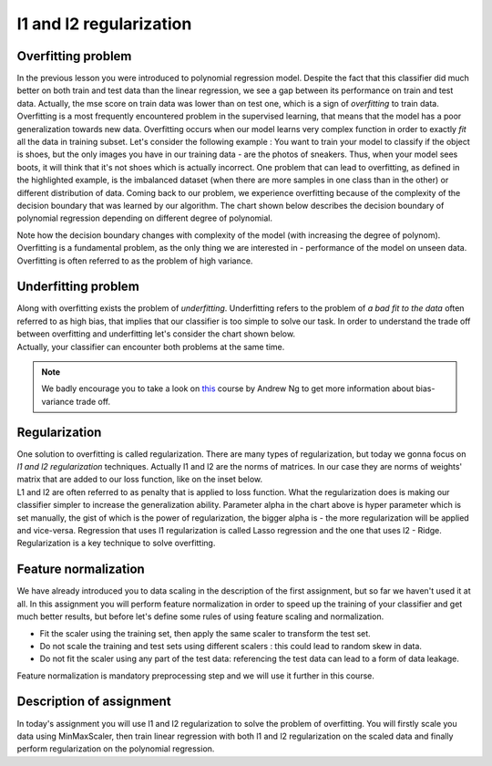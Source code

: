 l1 and l2 regularization
^^^^^^^^^^^^^^^^^^^^^^^^

Overfitting problem
===================

In the previous lesson you were introduced to polynomial regression model. Despite the fact that this classifier did much better on both train and test data than the linear regression, we see a gap between its performance on train and test data. Actually, the mse score on train data was lower than on test one, which is a sign of *overfitting* to train data. Overfitting is a most frequently encountered problem in the supervised learning, that means that the model has a poor generalization towards new data. Overfitting occurs when our model learns very complex function in order to exactly *fit* all the data in training subset. Let's consider the following example : You want to train your model to classify if the object is shoes, but the only images you have in our training data - are the photos of sneakers. Thus, when your model sees boots, it will think that it's not shoes which is actually incorrect. One problem that can lead to overfitting, as defined in the highlighted example, is the imbalanced dataset (when there are more samples in one class than in the other) or different distribution of data. Coming back to our problem, we experience overfitting because of the complexity of the decision boundary that was learned by our  algorithm. The chart shown below describes the decision boundary of polynomial regression depending on different degree of polynomial.


.. image:: images/overfitting_polynomial.png
  :width: 800
  :height: 200 
  :align: center
  :alt:  Overfitting of polynomial regression

Note how the decision boundary changes with complexity of the model (with increasing the degree of polynom). Overfitting is a fundamental problem, as the only thing we are interested in - performance of the model on unseen data. Overfitting is often referred to as the problem of high variance.

Underfitting problem
====================

| Along with overfitting exists the problem of *underfitting*. Underfitting refers to the problem of *a bad fit to the data* often referred to as high bias, that implies that our classifier is too simple to solve our task. In order to understand the trade off between overfitting and underfitting let's consider the chart shown below.

.. image:: images/andrewng_comp.png
  :width: 800
  :height: 200
  :align: center
  :alt:  Comparison

| Actually, your classifier can encounter both problems at the same time. 

.. note:: We badly encourage you to take a look on `this <https://www.coursera.org/learn/deep-neural-network?>`_ course by Andrew Ng to get more information about bias-variance trade off.

Regularization
==============

| One solution to overfitting is called regularization. There are many types of regularization, but today we gonna focus on *l1 and l2 regularization* techniques.  Actually l1 and l2 are the norms of matrices. In our case they are norms of weights' matrix that are added to our loss function, like on the inset below.

.. image:: images/l1l2.png
  :width: 800
  :height: 400 
  :align: center
  :alt:  l1 and l2

| L1 and l2 are often referred to as penalty that is applied to loss function. What the regularization does is making our classifier simpler to increase the generalization ability. Parameter alpha in the chart above is hyper parameter which is set manually, the gist of which is the power of regularization, the bigger alpha is - the more regularization will be applied and vice-versa. Regression that uses l1 regularization is called Lasso regression and the one that uses l2 - Ridge. Regularization is a key technique to solve overfitting.

Feature normalization
=====================

| We have already introduced you to data scaling in the description of the first assignment, but so far we haven't used it at all. In this assignment you will perform feature normalization in order to speed up the training of your classifier and get much better results, but before let's define some rules of using feature scaling and normalization.

* Fit the scaler using the training set, then apply the same scaler to transform the test set.
* Do not scale the training and test sets using different scalers : this could lead to random skew in data.
* Do not fit the scaler using any part of the test data: referencing the test data can lead to a form of data leakage.

| Feature normalization is mandatory preprocessing step and we will use it further in this course.

Description of assignment
=========================

| In today's assignment you will use l1 and l2 regularization to solve the problem of overfitting. You will firstly scale you data using MinMaxScaler, then train linear regression with both l1 and l2 regularization on the scaled data and finally perform regularization on the polynomial regression. 

.. image:: https://colab.research.google.com/assets/colab-badge.svg
  :target: https://colab.research.google.com/github/HikkaV/VNTU-ML-Courses/blob/master/assignments/machine_learning/assignment_3_regression/assignment_3.ipynb
  :width: 150
  :align: right
  :alt:  Assignment 3


